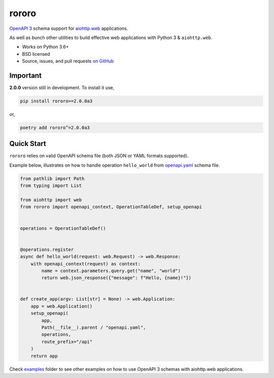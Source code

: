 ======
rororo
======

.. image:: https://img.shields.io/circleci/project/github/playpauseandstop/rororo/master.svg
    :target: https://circleci.com/gh/playpauseandstop/rororo
    :alt: CircleCI

.. image:: https://img.shields.io/pypi/v/rororo.svg
    :target: https://pypi.org/project/rororo/
    :alt: Latest Version

.. image:: https://img.shields.io/pypi/pyversions/rororo.svg
    :target: https://pypi.org/project/rororo/
    :alt: Python versions

.. image:: https://img.shields.io/pypi/l/rororo.svg
    :target: https://github.com/playpauseandstop/rororo/blob/master/LICENSE
    :alt: BSD License

.. image:: https://coveralls.io/repos/playpauseandstop/rororo/badge.svg?branch=master&service=github
    :target: https://coveralls.io/github/playpauseandstop/rororo
    :alt: Coverage

.. image:: https://readthedocs.org/projects/rororo/badge/?version=latest
    :target: https://rororo.readthedocs.io/
    :alt: Documentation

`OpenAPI 3 <https://spec.openapis.org/oas/v3.0.2>`_ schema support
for `aiohttp.web <https://aiohttp.readthedocs.io/en/stable/web.html>`_
applications.

As well as bunch other utilities to build effective web applications with
Python 3 & ``aiohttp.web``.

* Works on Python 3.6+
* BSD licensed
* Source, issues, and pull requests `on GitHub
  <https://github.com/playpauseandstop/rororo>`_

Important
=========

**2.0.0** version still in development. To install it use,

.. code-block:: bash

    pip install rororo>=2.0.0a3

or,

.. code-block:: bash

    poetry add rororo^=2.0.0a3

Quick Start
===========

``rororo`` relies on valid OpenAPI schema file (both JSON or YAML formats
supported).

Example below, illustrates on how to handle operation ``hello_world`` from
`openapi.yaml <https://github.com/playpauseandstop/rororo/blob/feature-openapi/tests/openapi.yaml>`_
schema file.

.. code-block:: python

    from pathlib import Path
    from typing import List

    from aiohttp import web
    from rororo import openapi_context, OperationTableDef, setup_openapi


    operations = OperationTableDef()


    @operations.register
    async def hello_world(request: web.Request) -> web.Response:
        with openapi_context(request) as context:
            name = context.parameters.query.get("name", "world")
            return web.json_response({"message": f"Hello, {name}!"})


    def create_app(argv: List[str] = None) -> web.Application:
        app = web.Application()
        setup_openapi(
            app,
            Path(__file__).parent / "openapi.yaml",
            operations,
            route_prefix="/api"
        )
        return app

Check
`examples <https://github.com/playpauseandstop/rororo/tree/master/examples>`_
folder to see other examples on how to use OpenAPI 3 schemas with aiohttp.web
applications.

